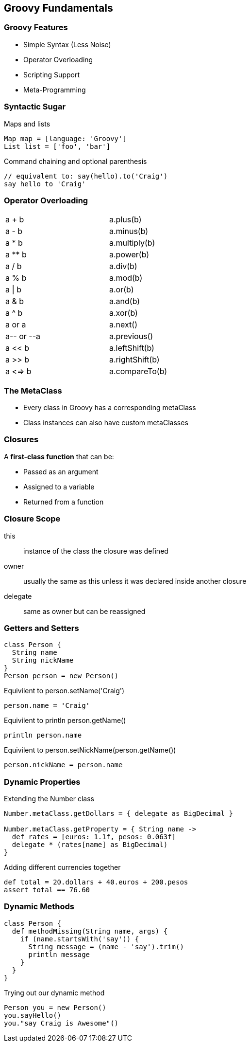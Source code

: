 == Groovy Fundamentals

=== Groovy Features

[.step]
* Simple Syntax (Less Noise)
* Operator Overloading
* Scripting Support
* Meta-Programming

=== Syntactic Sugar

[source,groovy,role='fragment']
.Maps and lists
----
Map map = [language: 'Groovy']
List list = ['foo', 'bar']
----

[source,groovy,role='fragment']
.Command chaining and optional parenthesis
----
// equivalent to: say(hello).to('Craig')
say hello to 'Craig' 
----

=== Operator Overloading

[role='operators',width=50]
|===

| a + b       | a.plus(b)

| a - b       | a.minus(b)

| a * b       | a.multiply(b)

| a ** b      | a.power(b)

| a / b       | a.div(b)

| a % b       | a.mod(b) 

| a \| b       | a.or(b)

| a & b       | a.and(b)

| a ^ b       | a.xor(b)

| a++ or ++a  | a.next()

| a-- or --a  | a.previous()

| a << b      | a.leftShift(b)

| a >> b      | a.rightShift(b)

| a <=> b     | a.compareTo(b)

|===

=== The MetaClass

* Every class in Groovy has a corresponding metaClass
* Class instances can also have custom metaClasses

=== Closures

A *first-class function* that can be:

* Passed as an argument
* Assigned to a variable
* Returned from a function

=== Closure Scope

this:: instance of the class the closure was defined
owner:: usually the same as this unless it was declared inside another closure
delegate:: same as owner but can be reassigned

=== Getters and Setters

[source,groovy,role='fragment']
----
class Person {
  String name
  String nickName
}
Person person = new Person()
----

[source,groovy,role='fragment']
.Equivilent to person.setName('Craig')
----
person.name = 'Craig' 
----

[source,groovy,role='fragment']
.Equivilent to println person.getName()
----
println person.name
----

[source,groovy,role='fragment']
.Equivilent to person.setNickName(person.getName())
----
person.nickName = person.name
----

=== Dynamic Properties

[source,groovy,role='fragment']
.Extending the Number class
----
Number.metaClass.getDollars = { delegate as BigDecimal }

Number.metaClass.getProperty = { String name ->
  def rates = [euros: 1.1f, pesos: 0.063f]
  delegate * (rates[name] as BigDecimal)
}
----

[source,groovy,role='fragment']
.Adding different currencies together
----
def total = 20.dollars + 40.euros + 200.pesos
assert total == 76.60
----

=== Dynamic Methods

[.source.groovy.fragment]
----
class Person {
  def methodMissing(String name, args) {
    if (name.startsWith('say')) {
      String message = (name - 'say').trim()
      println message
    }
  }
}
----

[.source.groovy.fragment]
.Trying out our dynamic method
----
Person you = new Person()
you.sayHello()
you."say Craig is Awesome"()
----


